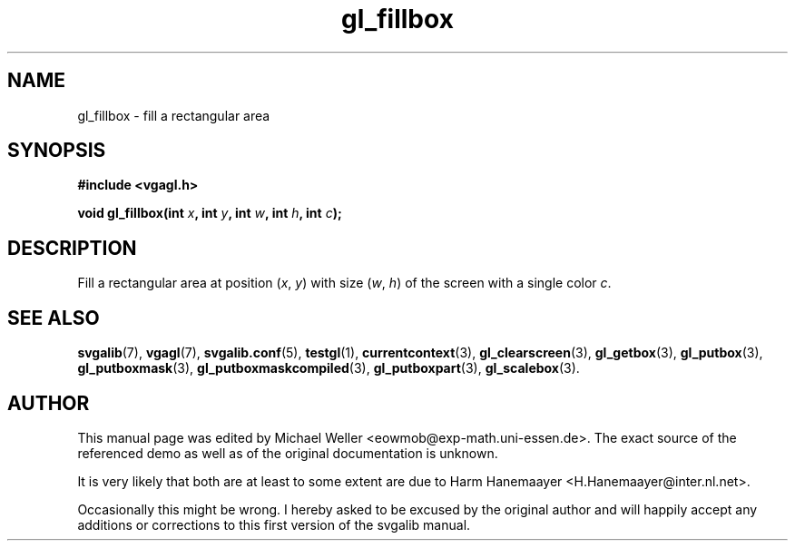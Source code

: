 .TH gl_fillbox 3 "2 Aug 1997" "Svgalib (>= 1.2.11)" "Svgalib User Manual"
.SH NAME
gl_fillbox \- fill a rectangular area

.SH SYNOPSIS
.B #include <vgagl.h>

.BI "void gl_fillbox(int " x ", int " y ", int " w ", int " h ", int " c );

.SH DESCRIPTION
Fill a rectangular area at position
.RI ( x ", " y )
with size
.RI ( w ", " h )
of the screen with a single color
.IR c .

.SH SEE ALSO

.BR svgalib (7),
.BR vgagl (7),
.BR svgalib.conf (5),
.BR testgl (1),
.BR currentcontext (3),
.BR gl_clearscreen (3),
.BR gl_getbox (3),
.BR gl_putbox (3),
.BR gl_putboxmask (3),
.BR gl_putboxmaskcompiled (3),
.BR gl_putboxpart (3),
.BR gl_scalebox (3).

.SH AUTHOR

This manual page was edited by Michael Weller <eowmob@exp-math.uni-essen.de>. The
exact source of the referenced demo as well as of the original documentation is
unknown.

It is very likely that both are at least to some extent are due to
Harm Hanemaayer <H.Hanemaayer@inter.nl.net>.

Occasionally this might be wrong. I hereby
asked to be excused by the original author and will happily accept any additions or corrections
to this first version of the svgalib manual.
